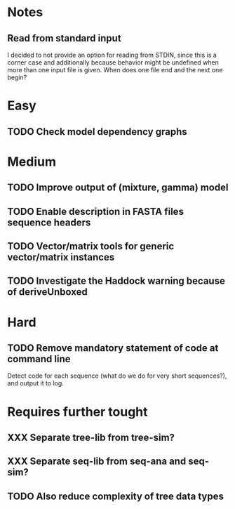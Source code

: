 * Notes
** Read from standard input
I decided to not provide an option for reading from STDIN, since this is a
corner case and additionally because behavior might be undefined when more than
one input file is given. When does one file end and the next one begin?

* Easy
** TODO Check model dependency graphs

* Medium
** TODO Improve output of (mixture, gamma) model

** TODO Enable description in FASTA files sequence headers

** TODO Vector/matrix tools for generic vector/matrix instances
** TODO Investigate the Haddock warning because of deriveUnboxed
* Hard
** TODO Remove mandatory statement of code at command line
Detect code for each sequence (what do we do for very short sequences?), and
output it to log.

* Requires further tought
** XXX Separate tree-lib from tree-sim?

** XXX Separate seq-lib from seq-ana and seq-sim?
** TODO Also reduce complexity of tree data types
